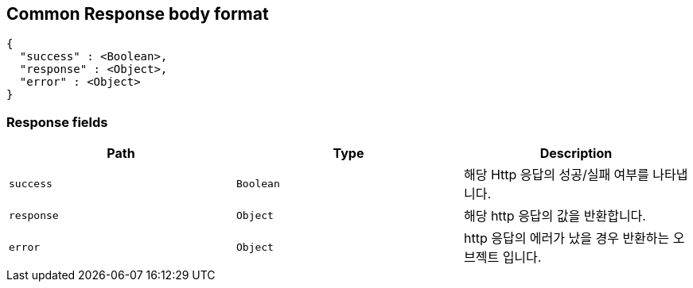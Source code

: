 [[common-payloads-responses]]
== Common Response body format

[source,json]
----
{
  "success" : <Boolean>,
  "response" : <Object>,
  "error" : <Object>
}
----

=== Response fields

|===
| Path | Type | Description

| `+success+`
| `+Boolean+`
| 해당 Http 응답의 성공/실패 여부를 나타냅니다.

| `+response+`
| `+Object+`
| 해당 http 응답의 값을 반환합니다.

| `+error+`
| `+Object+`
| http 응답의 에러가 났을 경우 반환하는 오브젝트 입니다.
|===
